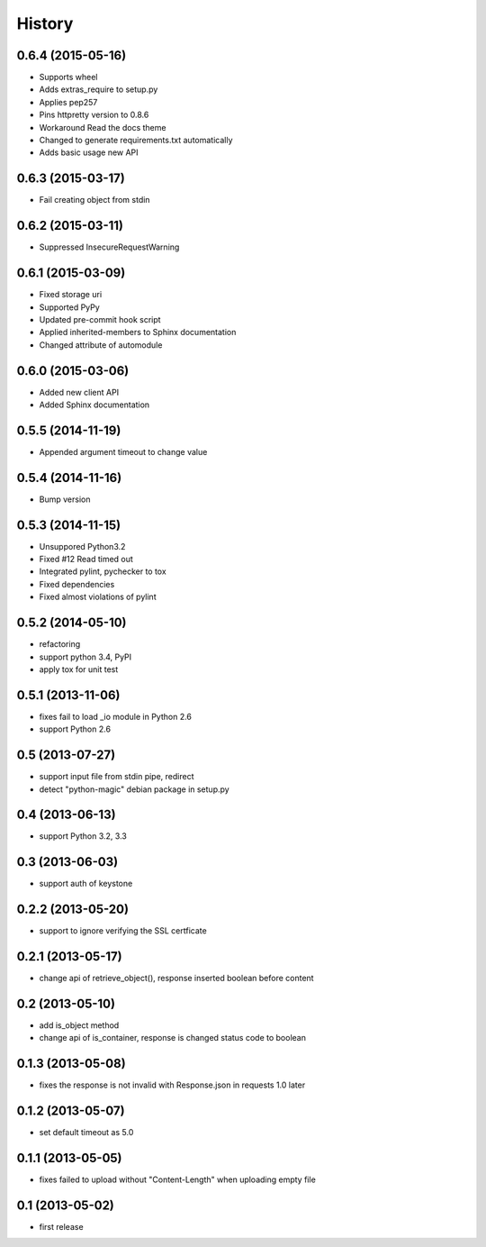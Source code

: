 History
-------

0.6.4 (2015-05-16)
^^^^^^^^^^^^^^^^^^

* Supports wheel
* Adds extras_require to setup.py
* Applies pep257
* Pins httpretty version to 0.8.6
* Workaround Read the docs theme
* Changed to generate requirements.txt automatically
* Adds basic usage new API

0.6.3 (2015-03-17)
^^^^^^^^^^^^^^^^^^

* Fail creating object from stdin

0.6.2 (2015-03-11)
^^^^^^^^^^^^^^^^^^

* Suppressed InsecureRequestWarning

0.6.1 (2015-03-09)
^^^^^^^^^^^^^^^^^^

* Fixed storage uri
* Supported PyPy
* Updated pre-commit hook script
* Applied inherited-members to Sphinx documentation
* Changed attribute of automodule

0.6.0 (2015-03-06)
^^^^^^^^^^^^^^^^^^

* Added new client API
* Added Sphinx documentation

0.5.5 (2014-11-19)
^^^^^^^^^^^^^^^^^^

* Appended argument timeout to change value


0.5.4 (2014-11-16)
^^^^^^^^^^^^^^^^^^

* Bump version

0.5.3 (2014-11-15)
^^^^^^^^^^^^^^^^^^

* Unsuppored Python3.2
* Fixed #12 Read timed out
* Integrated pylint, pychecker to tox
* Fixed dependencies
* Fixed almost violations of pylint

0.5.2 (2014-05-10)
^^^^^^^^^^^^^^^^^^

* refactoring
* support python 3.4, PyPI
* apply tox for unit test

0.5.1 (2013-11-06)
^^^^^^^^^^^^^^^^^^

* fixes fail to load _io module in Python 2.6
* support Python 2.6

0.5 (2013-07-27)
^^^^^^^^^^^^^^^^

* support input file from stdin pipe, redirect
* detect "python-magic" debian package in setup.py

0.4 (2013-06-13)
^^^^^^^^^^^^^^^^

* support Python 3.2, 3.3

0.3 (2013-06-03)
^^^^^^^^^^^^^^^^

* support auth of keystone

0.2.2 (2013-05-20)
^^^^^^^^^^^^^^^^^^

* support to ignore verifying the SSL certficate

0.2.1 (2013-05-17)
^^^^^^^^^^^^^^^^^^

* change api of retrieve_object(), response inserted boolean before content

0.2 (2013-05-10)
^^^^^^^^^^^^^^^^

* add is_object method
* change api of is_container, response is changed status code to boolean

0.1.3 (2013-05-08)
^^^^^^^^^^^^^^^^^^

* fixes the response is not invalid with Response.json in requests 1.0 later

0.1.2 (2013-05-07)
^^^^^^^^^^^^^^^^^^

* set default timeout as 5.0

0.1.1 (2013-05-05)
^^^^^^^^^^^^^^^^^^

* fixes failed to upload without "Content-Length" when uploading empty file

0.1 (2013-05-02)
^^^^^^^^^^^^^^^^

* first release

